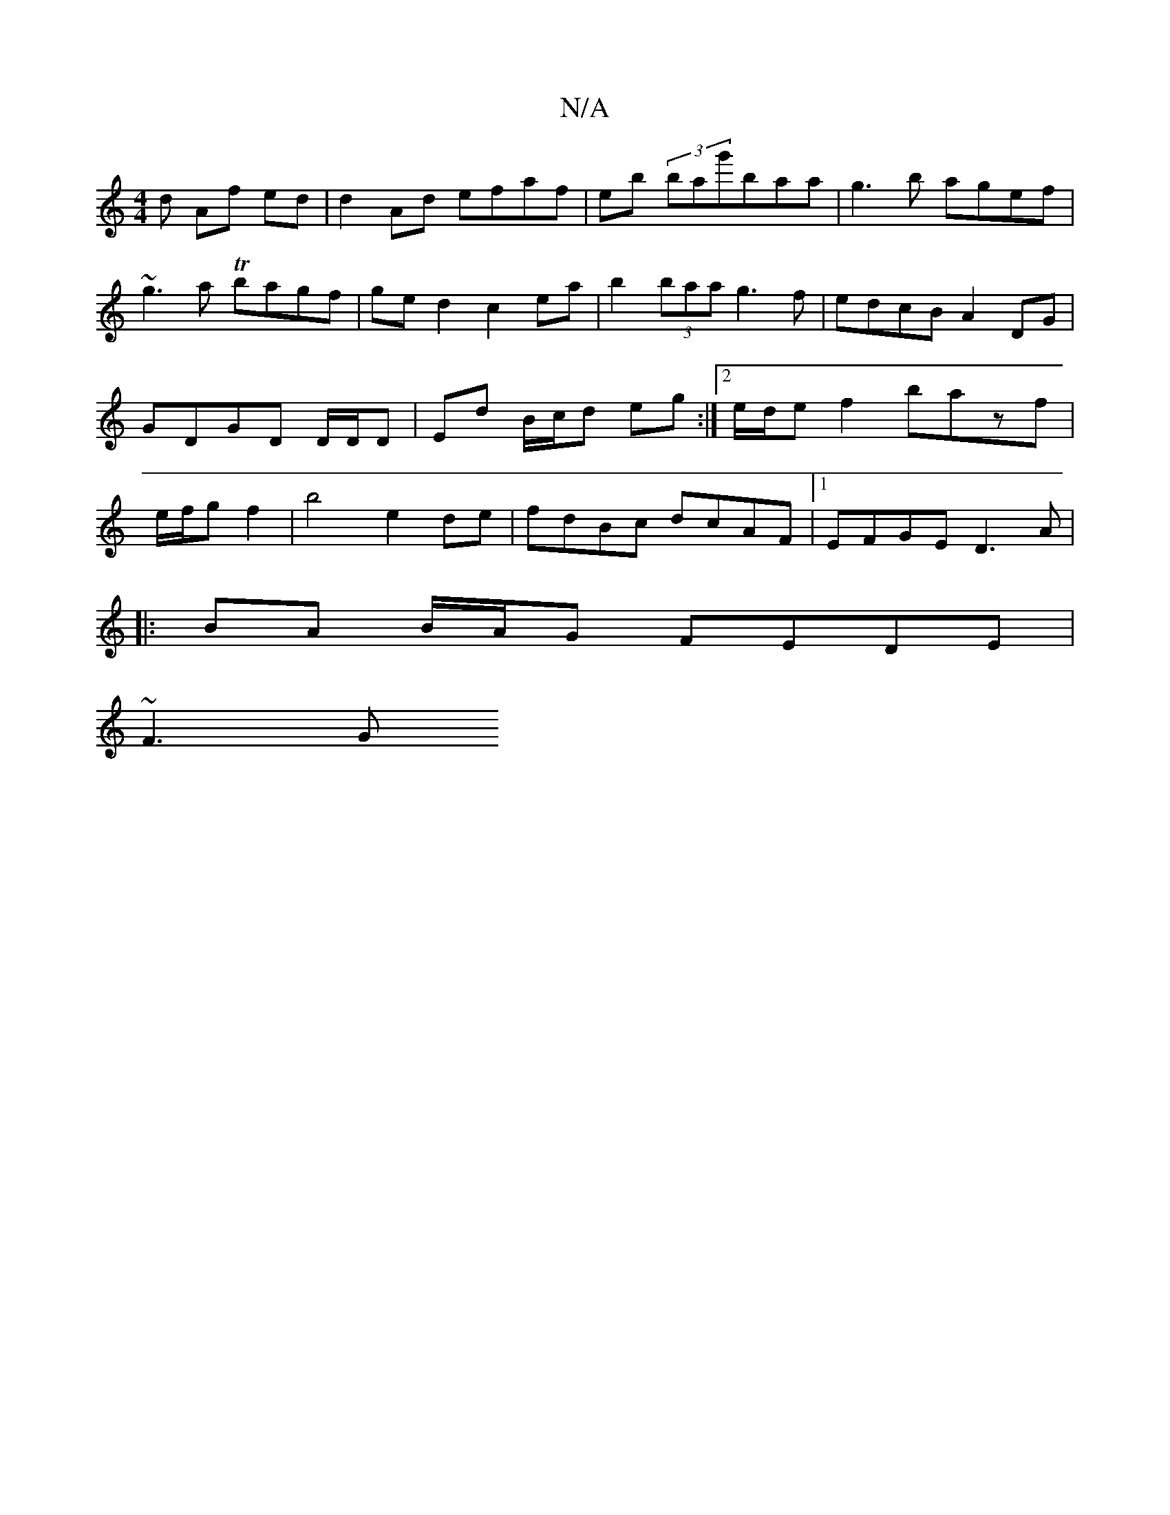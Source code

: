 X:1
T:N/A
M:4/4
R:N/A
K:Cmajor
d Af ed | d2 Ad efaf| eb (3bag'baa|g3b agef|~g3a Tbagf|ged2 c2ea|b2 (3baa g3f|edcB A2DG|GDGD D/D/D | Ed B/c/d eg :|[2 e/d/e f2 bazf|e/f/g f2|b4 e2 de | fdBc dcAF |1 EFGE D3A | 
|: BA B/A/G FEDE |
~F3G